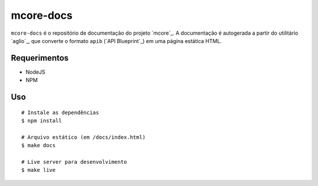 mcore-docs
==========

.. image:: https://travis-ci.org/caianrais/mcore-docs.svg?branch=master
        :target: https://travis-ci.org/caianrais/mcore-docs

``mcore-docs`` é o repositório de documentação do projeto `mcore`_. A
documentação é autogerada a partir do utilitário `aglio`_, que converte o
formato ``apib`` (`API Blueprint`_) em uma página estática HTML.

Requerimentos
-------------

- NodeJS
- NPM


Uso
---

::

    # Instale as dependências
    $ npm install

    # Arquivo estático (em /docs/index.html)
    $ make docs

    # Live server para desenvolvimento
    $ make live
